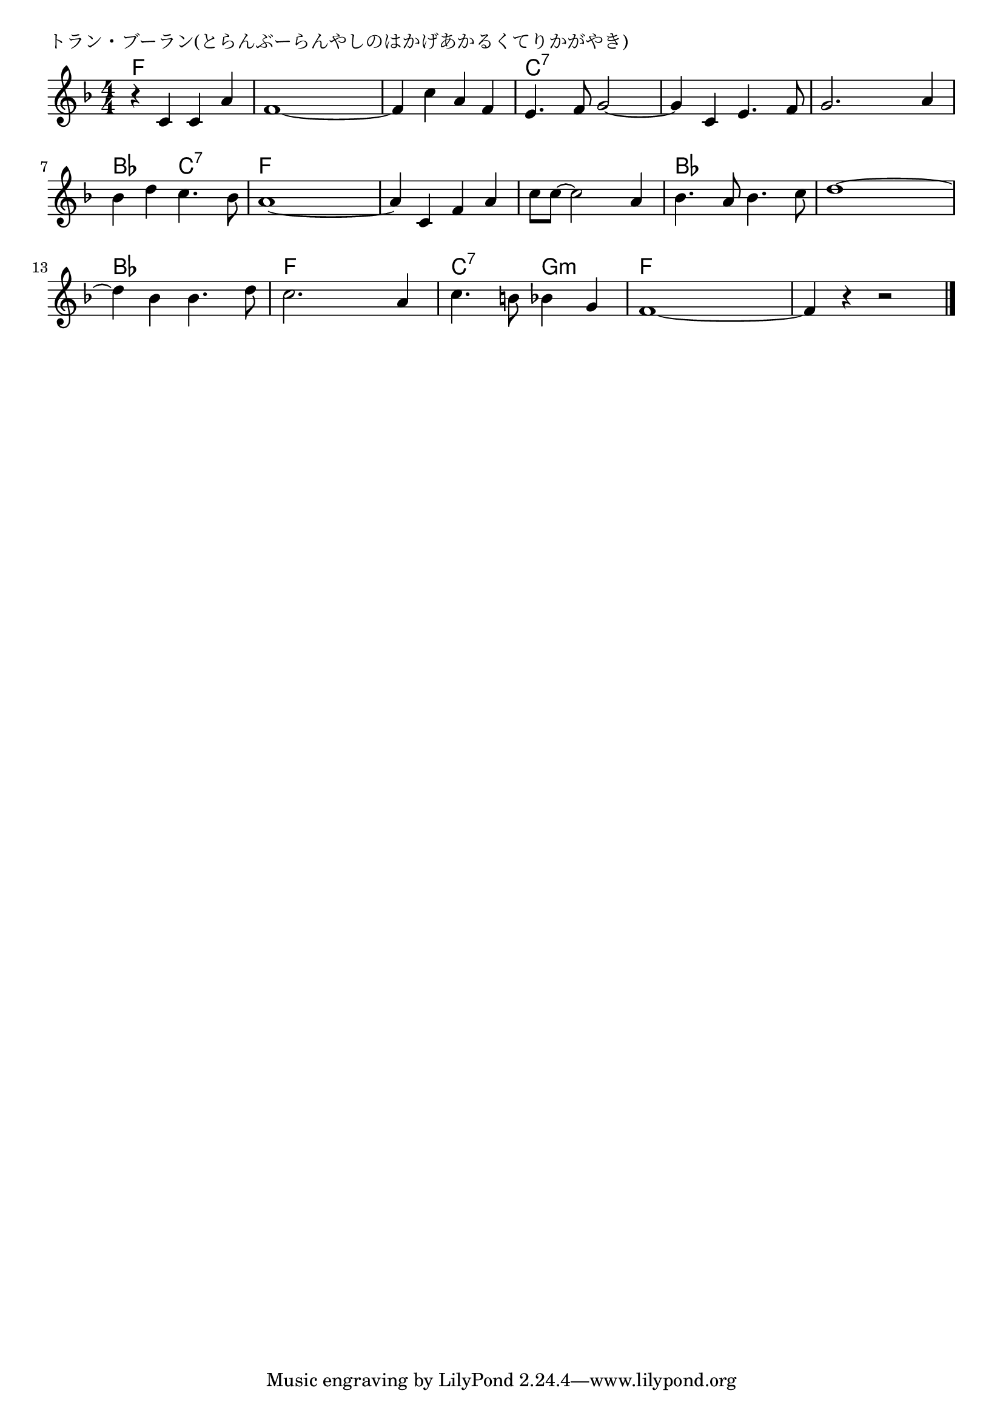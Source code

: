 \version "2.18.2"

% トラン・ブーラン(とらんぶーらんやしのはかげあかるくてりかがやき)

\header {
piece = "トラン・ブーラン(とらんぶーらんやしのはかげあかるくてりかがやき)"
}

melody =
\relative c' {
\key f \major
\time 4/4
\set Score.tempoHideNote = ##t
\tempo 4=110
\numericTimeSignature
%
r4 c c a' |
f1~ |
f4 c' a f |
e4. f8 g2~

g4 c, e4. f8 |
g2. a4 |
bes d c4. bes8 |
a1~ |

a4 c, f a |
c8 c~ c2 a4 |
bes4. a8 bes4. c8 |
d1~ |

d4 bes bes4. d8 |
c2. a4 |
c4. b8 bes4 g4 |
f1~ |
f4 r r2 |

\bar "|."
}
\score {
<<
\chords {
\set noChordSymbol = ""
\set chordChanges=##t
%%
f4 f f f f f f f f f f f c:7 c:7 c:7 c:7
c:7 c:7 c:7 c:7 c:7 c:7 c:7 c:7 bes bes c:7 c:7 f f f f
f f f f f f f f bes bes bes bes bes bes bes bes
bes bes bes bes f f f f c:7 c:7 g:m g:m f f f f f f f f


}
\new Staff {\melody}
>>
\layout {
line-width = #190
indent = 0\mm
}
\midi {}
}